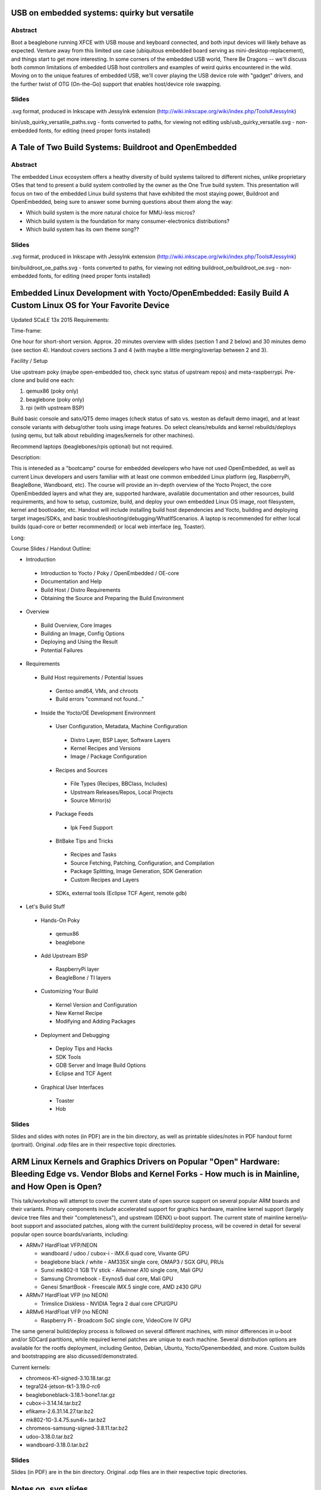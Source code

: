 USB on embedded systems: quirky but versatile
=============================================

Abstract
--------

Boot a beaglebone running XFCE with USB mouse and keyboard connected, and both
input devices will likely behave as expected. Venture away from this limited
use case (ubiquitous embedded board serving as mini-desktop-replacement), and
things start to get more interesting. In some corners of the embedded USB
world, There Be Dragons -- we'll discuss both common limitations of embedded
USB host controllers and examples of weird quirks encountered in the wild.
Moving on to the unique features of embedded USB, we'll cover playing the USB
device role with "gadget" drivers, and the further twist of OTG (On-the-Go)
support that enables host/device role swapping.

Slides
------

.svg format, produced in Inkscape with JessyInk extension (http://wiki.inkscape.org/wiki/index.php/Tools#JessyInk)

bin/usb_quirky_versatile_paths.svg - fonts converted to paths, for viewing not editing
usb/usb_quirky_versatile.svg - non-embedded fonts, for editing (need proper fonts installed)

A Tale of Two Build Systems: Buildroot and OpenEmbedded
=======================================================

Abstract
--------

The embedded Linux ecosystem offers a heathy diversity of build systems
tailored to different niches, unlike proprietary OSes that tend to present a
build system controlled by the owner as the One True build system. This
presentation will focus on two of the embedded Linux build systems that have
exhibited the most staying power, Buildroot and OpenEmbedded, being sure to
answer some burning questions about them along the way:

* Which build system is the more natural choice for MMU-less micros?
* Which build system is the foundation for many consumer-electronics distributions?
* Which build system has its own theme song??

Slides
------

.svg format, produced in Inkscape with JessyInk extension (http://wiki.inkscape.org/wiki/index.php/Tools#JessyInk)

bin/buildroot_oe_paths.svg - fonts converted to paths, for viewing not editing
buildroot_oe/buildroot_oe.svg - non-embedded fonts, for editing (need proper fonts installed)

Embedded Linux Development with Yocto/OpenEmbedded: Easily Build A Custom Linux OS for Your Favorite Device
===========================================================================================================

Updated SCaLE 13x 2015 Requirements:

Time-frame:

One hour for short-short version.  Approx. 20 minutes overview with slides (section 1 and 2 below) and 30 minutes demo (see section 4).  Handout covers sections 3 and 4 (with maybe a little merging/overlap between 2 and 3).

Facility / Setup

Use upstream poky (maybe open-embedded too, check sync status of upstream repos) and meta-raspberrypi.  Pre-clone and build one each:

1) qemux86 (poky only)
2) beaglebone (poky only)
3) rpi (with upstream BSP)

Build basic console and sato/QT5 demo images (check status of sato vs. weston as default demo image), and at least console variants with debug/other tools using image features.  Do select cleans/rebuilds and kernel rebuilds/deploys (using qemu, but talk about rebuilding images/kernels for other machines).

Recommend laptops (beaglebones/rpis optional) but not required.


Description:

This is inteneded as a "bootcamp" course for embedded developers who have not used OpenEmbedded, as well as current Linux developers and users familiar with at least one common embedded Linux platform (eg, RaspberryPi, BeagleBone, Wandboard, etc).  The course will provide an in-depth overview of the Yocto Project, the core OpenEmbedded layers and what they are, supported hardware, available documentation and other resources, build requirements, and how to setup, customize, build, and deploy your own embedded Linux OS image, root filesystem, kernel and bootloader, etc.  Handout will include installing build host dependencies and Yocto, building and deploying target images/SDKs, and basic troubleshooting/debugging/WhatIfScenarios.   A laptop is recommended for either local builds (quad-core or better recommended) or local web interface (eg, Toaster).

Long:

Course Slides / Handout Outline:

+ Introduction

 * Introduction to Yocto / Poky / OpenEmbedded / OE-core
 * Documentation and Help
 * Build Host / Distro Requirements
 * Obtaining the Source and Preparing the Build Environment

+ Overview

 * Build Overview, Core Images
 * Building an Image, Config Options
 * Deploying and Using the Result
 * Potential Failures

+ Requirements

 * Build Host requirements / Potential Issues

  - Gentoo amd64, VMs, and chroots
  - Build errors "command not found..."

 * Inside the Yocto/OE Development Environment

  - User Configuration, Metadata, Machine Configuration

   + Distro Layer, BSP Layer, Software Layers
   + Kernel Recipes and Versions
   + Image / Package Configuration

  - Recipes and Sources

   + File Types (Recipes, BBClass, Includes)
   + Upstream Releases/Repos, Local Projects
   + Source Mirror(s)

  - Package Feeds

   + Ipk Feed Support

  - BitBake Tips and Tricks

   + Recipes and Tasks
   + Source Fetching, Patching, Configuration, and Compilation
   + Package Splitting, Image Generation, SDK Generation
   + Custom Recipes and Layers

  - SDKs, external tools (Eclipse TCF Agent, remote gdb)

+ Let's Build Stuff

 * Hands-On Poky

  - qemux86
  - beaglebone

 * Add Upstream BSP

  - RaspberryPi layer
  - BeagleBone / TI layers

 * Customizing Your Build

  - Kernel Version and Configuration
  - New Kernel Recipe
  - Modifying and Adding Packages

 * Deployment and Debugging

  - Deploy Tips and Hacks
  - SDK Tools
  - GDB Server and Image Build Options
  - Eclipse and TCF Agent

 * Graphical User Interfaces

  - Toaster
  - Hob

Slides
------

Slides and slides with notes (in PDF) are in the bin directory, as well as printable slides/notes in PDF handout formt (portrait).  Original .odp files are in their respective topic directories.


ARM Linux Kernels and Graphics Drivers on Popular "Open" Hardware: Bleeding Edge vs. Vendor Blobs and Kernel Forks - How much is in Mainline, and How Open is Open?
===================================================================================================================================================================

This talk/workshop will attempt to cover the current state of open source support on several popular ARM boards and their variants.  Primary components include accelerated support for graphics hardware, mainline kernel support (largely device tree files and their "completeness"), and upstream (DENX) u-boot support.  The current state of mainline kernel/u-boot support and associated patches, along with the current build/deploy process, will be covered in detail for several popular open source boards/variants, including:

* ARMv7 HardFloat VFP/NEON

  - wandboard / udoo / cubox-i - iMX.6 quad core, Vivante GPU
  - beaglebone black / white - AM335X single core, OMAP3 / SGX GPU, PRUs
  - Sunxi mk802-II 1GB TV stick - Allwinner A10 single core, Mali GPU
  - Samsung Chromebook - Exynos5 dual core, Mali GPU
  - Genesi SmartBook - Freescale iMX.5 single core,  AMD z430 GPU

* ARMv7 HardFloat VFP (no NEON)

  - Trimslice Diskless - NVIDIA Tegra 2 dual core CPU/GPU

* ARMv6 HardFloat VFP (no NEON)

  - Raspberry Pi - Broadcom SoC single core, VideoCore IV GPU

The same general build/deploy process is followed on several different machines, with minor differences in u-boot and/or SDCard partitions, while required kernel patches are unique to each machine.  Several distribution options are available for the rootfs deployment, including Gentoo, Debian, Ubuntu, Yocto/Openembedded, and more.  Custom builds and bootstrapping are also dicussed/demonstrated.

Current kernels:

* chromeos-K1-signed-3.10.18.tar.gz
* tegra124-jetson-tk1-3.19.0-rc6
* beagleboneblack-3.18.1-bone1.tar.gz
* cubox-i-3.14.14.tar.bz2
* efikamx-2.6.31.14.27.tar.bz2
* mk802-1G-3.4.75.sun4i+.tar.bz2
* chromeos-samsung-signed-3.8.11.tar.bz2
* udoo-3.18.0.tar.bz2
* wandboard-3.18.0.tar.bz2


Slides
------

Slides (in PDF) are in the bin directory.  Original .odp files are in their respective topic directories.


Notes on .svg slides
====================

* view in a modern browser with javascript enabled
  * for navigation, use left/right arrows to do the fade-in effects, or up/down arrows to skip them#
* edit using Inkscape with JessyInk extension installed
  * JessyInk extension homepage http://code.google.com/p/jessyink/
  * probably already installed with recent Inkscape versions (look for /usr/share/inkscape/extensions/jessyInk.js)

bin directory
=============

Contains PDF and SVG slides, plus printable handouts for Yocto crash course.